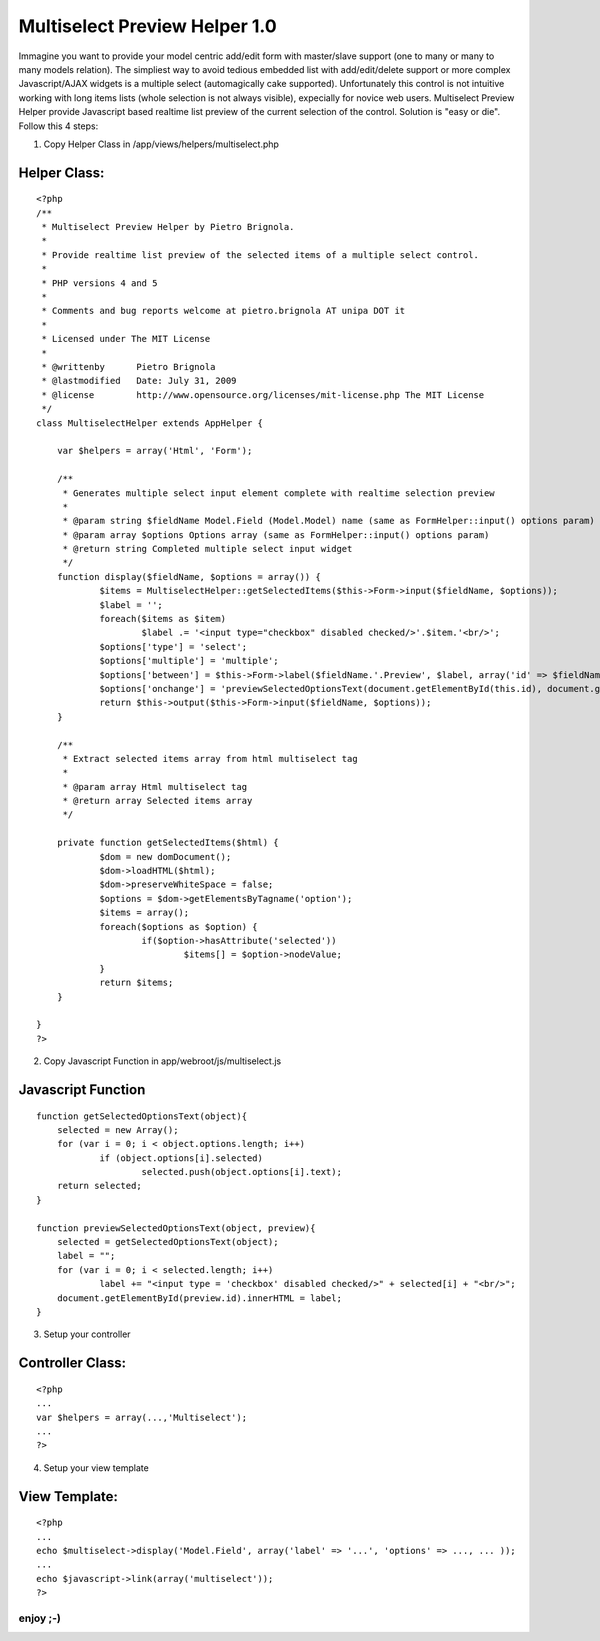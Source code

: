Multiselect Preview Helper 1.0
==============================

Immagine you want to provide your model centric add/edit form with
master/slave support (one to many or many to many models relation).
The simpliest way to avoid tedious embedded list with add/edit/delete
support or more complex Javascript/AJAX widgets is a multiple select
(automagically cake supported). Unfortunately this control is not
intuitive working with long items lists (whole selection is not always
visible), expecially for novice web users. Multiselect Preview Helper
provide Javascript based realtime list preview of the current
selection of the control.
Solution is "easy or die". Follow this 4 steps:

1) Copy Helper Class in /app/views/helpers/multiselect.php

Helper Class:
`````````````

::

    <?php 
    /**
     * Multiselect Preview Helper by Pietro Brignola.
     *
     * Provide realtime list preview of the selected items of a multiple select control.
     *
     * PHP versions 4 and 5
     *
     * Comments and bug reports welcome at pietro.brignola AT unipa DOT it
     *
     * Licensed under The MIT License
     *
     * @writtenby      Pietro Brignola
     * @lastmodified   Date: July 31, 2009
     * @license        http://www.opensource.org/licenses/mit-license.php The MIT License
     */
    class MultiselectHelper extends AppHelper {
    	
    	var $helpers = array('Html', 'Form');
    	
    	/**
    	 * Generates multiple select input element complete with realtime selection preview
    	 *
    	 * @param string $fieldName Model.Field (Model.Model) name (same as FormHelper::input() options param)
    	 * @param array $options Options array (same as FormHelper::input() options param)
    	 * @return string Completed multiple select input widget
    	 */
    	function display($fieldName, $options = array()) {
    		$items = MultiselectHelper::getSelectedItems($this->Form->input($fieldName, $options));
    		$label = '';
    		foreach($items as $item)
    			$label .= '<input type="checkbox" disabled checked/>'.$item.'<br/>';
    		$options['type'] = 'select';
    		$options['multiple'] = 'multiple';
    		$options['between'] = $this->Form->label($fieldName.'.Preview', $label, array('id' => $fieldName.'.Preview'));
    		$options['onchange'] = 'previewSelectedOptionsText(document.getElementById(this.id), document.getElementById("'.$fieldName.'.Preview"));';
    		return $this->output($this->Form->input($fieldName, $options));
    	}
    	
    	/**
    	 * Extract selected items array from html multiselect tag
    	 *
    	 * @param array Html multiselect tag
    	 * @return array Selected items array
    	 */
    	
    	private function getSelectedItems($html) {
    		$dom = new domDocument();
    		$dom->loadHTML($html);
    		$dom->preserveWhiteSpace = false;
    		$options = $dom->getElementsByTagname('option');
    		$items = array();
    		foreach($options as $option) {
    			if($option->hasAttribute('selected'))
    				$items[] = $option->nodeValue;
    		}
    		return $items;
    	}
    	
    }
    ?>

2) Copy Javascript Function in app/webroot/js/multiselect.js

Javascript Function
```````````````````

::

    
    function getSelectedOptionsText(object){
    	selected = new Array();
    	for (var i = 0; i < object.options.length; i++)
    		if (object.options[i].selected)
    			selected.push(object.options[i].text);
    	return selected;
    }
    
    function previewSelectedOptionsText(object, preview){
    	selected = getSelectedOptionsText(object);
    	label = "";
    	for (var i = 0; i < selected.length; i++)
    		label += "<input type = 'checkbox' disabled checked/>" + selected[i] + "<br/>";
    	document.getElementById(preview.id).innerHTML = label;
    }

3) Setup your controller

Controller Class:
`````````````````

::

    <?php 
    ...
    var $helpers = array(...,'Multiselect');
    ...
    ?>

4) Setup your view template

View Template:
``````````````

::

    
    <?php
    ...
    echo $multiselect->display('Model.Field', array('label' => '...', 'options' => ..., ... ));
    ...
    echo $javascript->link(array('multiselect'));
    ?>




enjoy ;-)
~~~~~~~~~



.. author:: pietro.brignola
.. categories:: articles, helpers
.. tags:: javascript,list,multiple,HABTM,select,preview,Helpers

